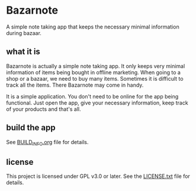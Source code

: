 * Bazarnote

A simple note taking app that keeps the necessary minimal information during bazaar.

** what it is

Bazarnote is actually a simple note taking app. It only keeps very minimal information of items being bought in offline marketing. When going to a shop or a bazaar, we need to buy many items. Sometimes it is difficult to track all the items. There Bazarnote may come in handy.

It is a simple application. You don't need to be online for the app being functional. Just open the app, give your necessary information, keep track of your products and that's all.

** build the app

See [[file:BUILD_INFO.org][BUILD_INFO.org]] file for details.

** license

This project is licensed under GPL v3.0 or later. See the [[file:LICENSE.txt][LICENSE.txt]] file for details.
